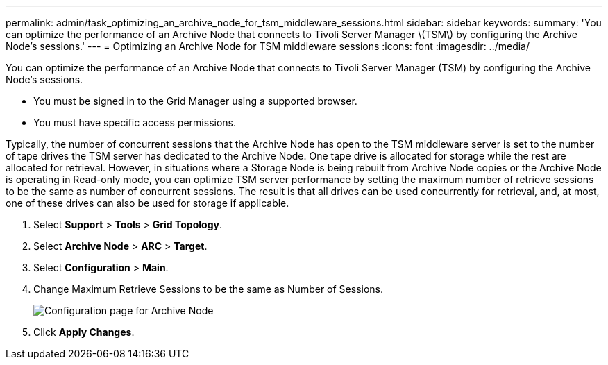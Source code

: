 ---
permalink: admin/task_optimizing_an_archive_node_for_tsm_middleware_sessions.html
sidebar: sidebar
keywords: 
summary: 'You can optimize the performance of an Archive Node that connects to Tivoli Server Manager \(TSM\) by configuring the Archive Node’s sessions.'
---
= Optimizing an Archive Node for TSM middleware sessions
:icons: font
:imagesdir: ../media/

[.lead]
You can optimize the performance of an Archive Node that connects to Tivoli Server Manager (TSM) by configuring the Archive Node's sessions.

* You must be signed in to the Grid Manager using a supported browser.
* You must have specific access permissions.

Typically, the number of concurrent sessions that the Archive Node has open to the TSM middleware server is set to the number of tape drives the TSM server has dedicated to the Archive Node. One tape drive is allocated for storage while the rest are allocated for retrieval. However, in situations where a Storage Node is being rebuilt from Archive Node copies or the Archive Node is operating in Read-only mode, you can optimize TSM server performance by setting the maximum number of retrieve sessions to be the same as number of concurrent sessions. The result is that all drives can be used concurrently for retrieval, and, at most, one of these drives can also be used for storage if applicable.

. Select *Support* > *Tools* > *Grid Topology*.
. Select *Archive Node* > *ARC* > *Target*.
. Select *Configuration* > *Main*.
. Change Maximum Retrieve Sessions to be the same as Number of Sessions.
+
image::../media/optimizing_tivoli_storage_manager.gif[Configuration page for Archive Node]

. Click *Apply Changes*.
